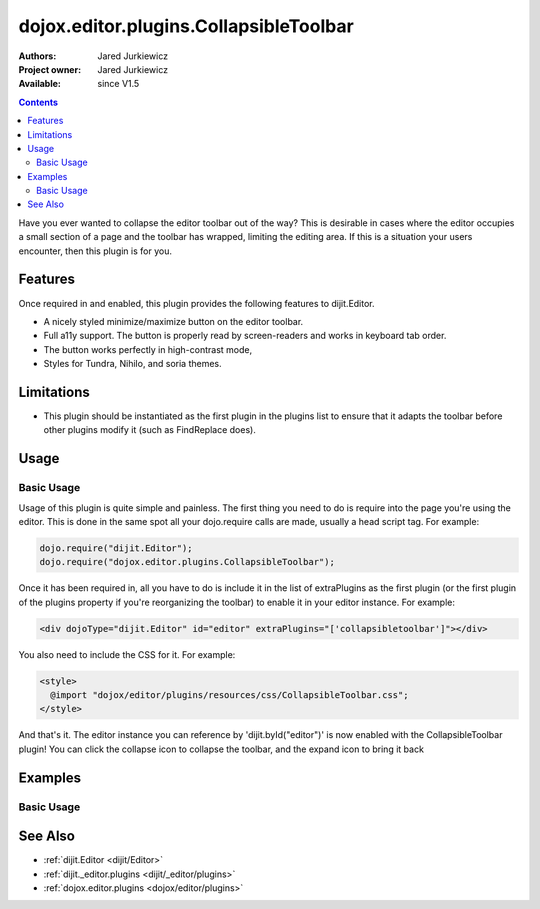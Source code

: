 .. _dojox/editor/plugins/CollapsibleToolbar:

dojox.editor.plugins.CollapsibleToolbar
=======================================

:Authors: Jared Jurkiewicz
:Project owner: Jared Jurkiewicz
:Available: since V1.5

.. contents::
    :depth: 2

Have you ever wanted to collapse the editor toolbar out of the way?  This is desirable in cases where the editor occupies a small section of a page and the toolbar has wrapped, limiting the editing area.  If this is a situation your users encounter, then this plugin is for you.

========
Features
========

Once required in and enabled, this plugin provides the following features to dijit.Editor.

* A nicely styled minimize/maximize button on the editor toolbar.
* Full a11y support.  The button is properly read by screen-readers and works in keyboard tab order.
* The button works perfectly in high-contrast mode,
* Styles for Tundra, Nihilo, and soria themes.

===========
Limitations
===========

* This plugin should be instantiated as the first plugin in the plugins list to ensure that it adapts the toolbar before other plugins modify it (such as FindReplace does).


=====
Usage
=====

Basic Usage
-----------
Usage of this plugin is quite simple and painless.  The first thing you need to do is require into the page you're using the editor.  This is done in the same spot all your dojo.require calls are made, usually a head script tag.  For example:

.. code-block :: javascript
 
    dojo.require("dijit.Editor");
    dojo.require("dojox.editor.plugins.CollapsibleToolbar");


Once it has been required in, all you have to do is include it in the list of extraPlugins as the first plugin (or the first plugin of the plugins property if you're reorganizing the toolbar) to enable it in your editor instance.  For example:

.. code-block :: html

  <div dojoType="dijit.Editor" id="editor" extraPlugins="['collapsibletoolbar']"></div>


You also need to include the CSS for it.  For example:

.. code-block :: html

  <style>
    @import "dojox/editor/plugins/resources/css/CollapsibleToolbar.css";
  </style>


And that's it.  The editor instance you can reference by 'dijit.byId("editor")' is now enabled with the CollapsibleToolbar plugin!  You can click the collapse icon to collapse the toolbar, and the expand icon to bring it back

========
Examples
========

Basic Usage
-----------

.. code-example::
  :djConfig: parseOnLoad: true
  :version: 1.5

  .. javascript::

    <script>
      dojo.require("dijit.Editor");
      dojo.require("dojox.editor.plugins.CollapsibleToolbar");
    </script>

  .. css::

    <style>
      @import "{{baseUrl}}dojox/editor/plugins/resources/css/CollapsibleToolbar.css";
    </style>
    
  .. html::

    <br>
    <div dojoType="dijit.Editor" height="250px"id="input" extraPlugins="['collapsibletoolbar']">
    <div>
    <br>
    blah blah & blah!
    <br>
    </div>
    <br>
    <table>
    <tbody>
    <tr>
    <td style="border-style:solid; border-width: 2px; border-color: gray;">One cell</td>
    <td style="border-style:solid; border-width: 2px; border-color: gray;">
    Two cell
    </td>
    </tr>
    </tbody>
    </table>
    <ul> 
    <li>item one</li>
    <li>
    item two
    </li>
    </ul>
    </div>

========
See Also
========

* :ref:`dijit.Editor <dijit/Editor>`
* :ref:`dijit._editor.plugins <dijit/_editor/plugins>`
* :ref:`dojox.editor.plugins <dojox/editor/plugins>`
